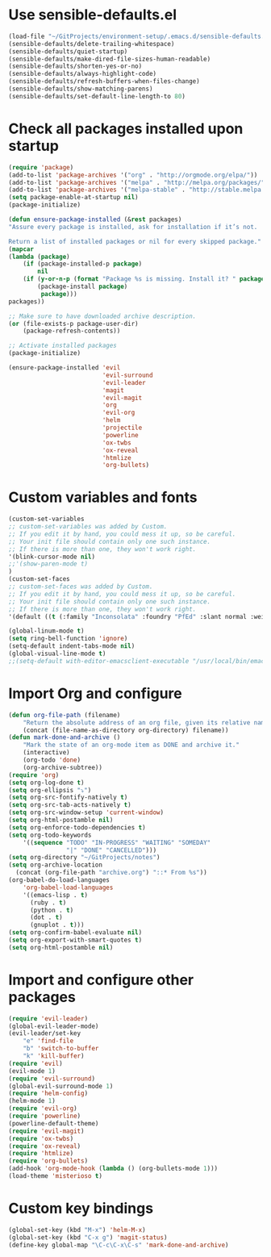 * Use sensible-defaults.el
#+BEGIN_SRC emacs-lisp
    (load-file "~/GitProjects/environment-setup/.emacs.d/sensible-defaults.el")
    (sensible-defaults/delete-trailing-whitespace)
    (sensible-defaults/quiet-startup)
    (sensible-defaults/make-dired-file-sizes-human-readable)
    (sensible-defaults/shorten-yes-or-no)
    (sensible-defaults/always-highlight-code)
    (sensible-defaults/refresh-buffers-when-files-change)
    (sensible-defaults/show-matching-parens)
    (sensible-defaults/set-default-line-length-to 80)
#+END_SRC
* Check all packages installed upon startup
#+BEGIN_SRC emacs-lisp
    (require 'package)
    (add-to-list 'package-archives '("org" . "http://orgmode.org/elpa/"))
    (add-to-list 'package-archives '("melpa" . "http://melpa.org/packages/"))
    (add-to-list 'package-archives '("melpa-stable" . "http://stable.melpa.org/packages/"))
    (setq package-enable-at-startup nil)
    (package-initialize)

    (defun ensure-package-installed (&rest packages)
    "Assure every package is installed, ask for installation if it’s not.

    Return a list of installed packages or nil for every skipped package."
    (mapcar
    (lambda (package)
        (if (package-installed-p package)
            nil
        (if (y-or-n-p (format "Package %s is missing. Install it? " package))
            (package-install package)
             package)))
    packages))

    ;; Make sure to have downloaded archive description.
    (or (file-exists-p package-user-dir)
        (package-refresh-contents))

    ;; Activate installed packages
    (package-initialize)

    (ensure-package-installed 'evil
                              'evil-surround
                              'evil-leader
                              'magit
                              'evil-magit
                              'org
                              'evil-org
                              'helm
                              'projectile
                              'powerline
                              'ox-twbs
                              'ox-reveal
                              'htmlize
                              'org-bullets)
#+END_SRC
* Custom variables and fonts
#+BEGIN_SRC emacs-lisp
    (custom-set-variables
    ;; custom-set-variables was added by Custom.
    ;; If you edit it by hand, you could mess it up, so be careful.
    ;; Your init file should contain only one such instance.
    ;; If there is more than one, they won't work right.
    '(blink-cursor-mode nil)
    ;;'(show-paren-mode t)
    )
    (custom-set-faces
    ;; custom-set-faces was added by Custom.
    ;; If you edit it by hand, you could mess it up, so be careful.
    ;; Your init file should contain only one such instance.
    ;; If there is more than one, they won't work right.
    '(default ((t (:family "Inconsolata" :foundry "PfEd" :slant normal :weight normal :height 170 :width normal)))))

    (global-linum-mode t)
    (setq ring-bell-function 'ignore)
    (setq-default indent-tabs-mode nil)
    (global-visual-line-mode t)
    ;;(setq-default with-editor-emacsclient-executable "/usr/local/bin/emacsclient")
#+END_SRC
* Import Org and configure
#+BEGIN_SRC emacs-lisp
    (defun org-file-path (filename)
        "Return the absolute address of an org file, given its relative name."
        (concat (file-name-as-directory org-directory) filename))
    (defun mark-done-and-archive ()
        "Mark the state of an org-mode item as DONE and archive it."
        (interactive)
        (org-todo 'done)
        (org-archive-subtree))
    (require 'org)
    (setq org-log-done t)
    (setq org-ellipsis "⤵")
    (setq org-src-fontify-natively t)
    (setq org-src-tab-acts-natively t)
    (setq org-src-window-setup 'current-window)
    (setq org-html-postamble nil)
    (setq org-enforce-todo-dependencies t)
    (setq org-todo-keywords
        '((sequence "TODO" "IN-PROGRESS" "WAITING" "SOMEDAY"
                    "|" "DONE" "CANCELLED")))
    (setq org-directory "~/GitProjects/notes")
    (setq org-archive-location
      (concat (org-file-path "archive.org") "::* From %s"))
    (org-babel-do-load-languages
        'org-babel-load-languages
        '((emacs-lisp . t)
          (ruby . t)
          (python . t)
          (dot . t)
          (gnuplot . t)))
    (setq org-confirm-babel-evaluate nil)
    (setq org-export-with-smart-quotes t)
    (setq org-html-postamble nil)
#+END_SRC
* Import and configure other packages
#+BEGIN_SRC emacs-lisp
    (require 'evil-leader)
    (global-evil-leader-mode)
    (evil-leader/set-key
        "e" 'find-file
        "b" 'switch-to-buffer
        "k" 'kill-buffer)
    (require 'evil)
    (evil-mode 1)
    (require 'evil-surround)
    (global-evil-surround-mode 1)
    (require 'helm-config)
    (helm-mode 1)
    (require 'evil-org)
    (require 'powerline)
    (powerline-default-theme)
    (require 'evil-magit)
    (require 'ox-twbs)
    (require 'ox-reveal)
    (require 'htmlize)
    (require 'org-bullets)
    (add-hook 'org-mode-hook (lambda () (org-bullets-mode 1)))
    (load-theme 'misterioso t)
#+END_SRC
* Custom key bindings
#+BEGIN_SRC emacs-lisp
    (global-set-key (kbd "M-x") 'helm-M-x)
    (global-set-key (kbd "C-x g") 'magit-status)
    (define-key global-map "\C-c\C-x\C-s" 'mark-done-and-archive)
#+END_SRC
